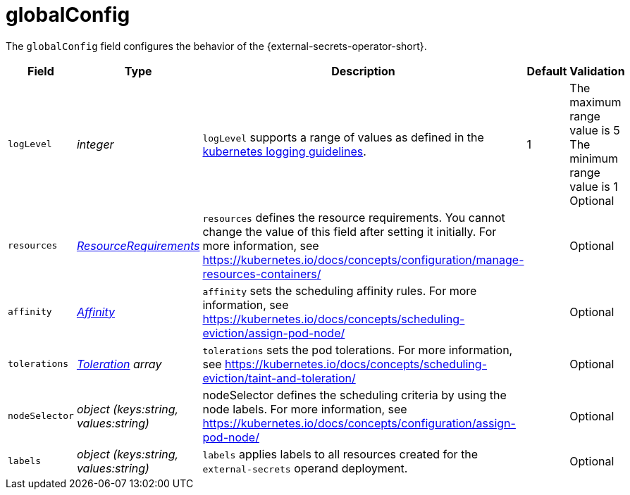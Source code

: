 // Module included in the following assemblies:
//
// * security/external_secrets_operator/external-secrets-operator-api.adoc

:_mod-docs-content-type: REFERENCE
[id="eso-global-config_{context}"]
= globalConfig

The `globalConfig` field configures the behavior of the {external-secrets-operator-short}.


[cols="1,1,1,1,1",options="header"]
|===
| Field
| Type
| Description
| Default
| Validation

| `logLevel`
| _integer_
| `logLevel` supports a range of values as defined in the link:https://github.com/kubernetes/community/blob/master/contributors/devel/sig-instrumentation/logging.md#what-method-to-use[kubernetes logging guidelines].
| 1
| The maximum range value is 5 +
The minimum range value is 1 +
Optional

| `resources`
| link:https://kubernetes.io/docs/reference/generated/kubernetes-api/v1.31/#resourcerequirements-v1-core[_ResourceRequirements_]
| `resources` defines the resource requirements. You cannot change the value of this field after setting it initially. For more information, see link:https://kubernetes.io/docs/concepts/configuration/manage-resources-containers/[]
|
| Optional

| `affinity`
| link:https://kubernetes.io/docs/reference/generated/kubernetes-api/v1.31/#affinity-v1-core[_Affinity_]
| `affinity` sets the scheduling affinity rules. For more information, see link:https://kubernetes.io/docs/concepts/scheduling-eviction/assign-pod-node/[]
|
| Optional

| `tolerations`
| link:https://kubernetes.io/docs/reference/generated/kubernetes-api/v1.31/#toleration-v1-core[_Toleration_] _array_
| `tolerations` sets the pod tolerations. For more information, see link:https://kubernetes.io/docs/concepts/scheduling-eviction/taint-and-toleration/[]
|
| Optional

| `nodeSelector`
| _object (keys:string, values:string)_
| nodeSelector defines the scheduling criteria by using the node labels. For more information, see link:https://kubernetes.io/docs/concepts/configuration/assign-pod-node/[]
|
| Optional

| `labels`
| _object (keys:string, values:string)_
| `labels` applies labels to all resources created for the `external-secrets` operand deployment.
|
| Optional
|===